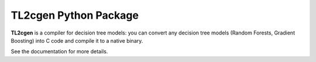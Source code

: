 ======================
TL2cgen Python Package
======================

|PyPI version|

.. |PyPI version| image:: https://badge.fury.io/py/tl2cgen.svg
   :target: http://badge.fury.io/py/tl2cgen

**TL2cgen** is a compiler for decision tree models: you can convert any decision tree models
(Random Forests, Gradient Boosting) into C code and compile it to a native binary.

See the documentation for more details.
